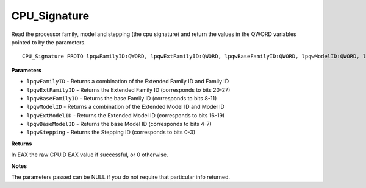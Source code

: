 .. _CPU_Signature:

=============
CPU_Signature
=============

Read the processor family, model and stepping (the cpu signature) and return the values in the QWORD variables pointed to by the parameters.

::

   CPU_Signature PROTO lpqwFamilyID:QWORD, lpqwExtFamilyID:QWORD, lpqwBaseFamilyID:QWORD, lpqwModelID:QWORD, lpqwExtModelID:QWORD, lpqwBaseModelID:QWORD, lpqwStepping:QWORD


**Parameters**

* ``lpqwFamilyID`` - Returns a combination of the Extended Family ID and Family ID

* ``lpqwExtFamilyID`` - Returns the Extended Family ID (corresponds to bits 20-27)

* ``lpqwBaseFamilyID`` - Returns the base Family ID (corresponds to bits 8-11) 

* ``lpqwModelID`` - Returns a combination of the Extended Model ID and Model ID

* ``lpqwExtModelID`` - Returns the Extended Model ID (corresponds to bits 16-19)

* ``lpqwBaseModelID`` - Returns the base Model ID (corresponds to bits 4-7) 

* ``lpqwStepping`` - Returns the Stepping ID (corresponds to bits 0-3)


**Returns**

In EAX the raw CPUID EAX value if successful, or 0 otherwise.


**Notes**

The parameters passed can be NULL if you do not require that particular info returned. 

